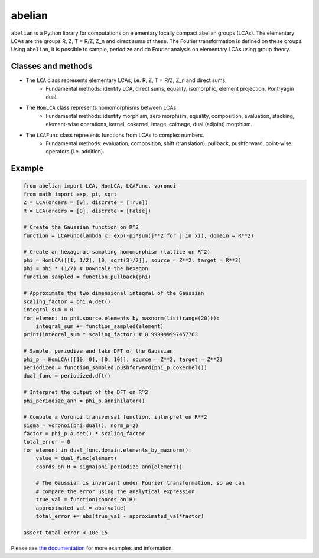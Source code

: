 =======
abelian
=======

.. image:: https://readthedocs.org/projects/abelian/badge/?version=latest
   :target: http://abelian.readthedocs.io/en/latest/?badge=latest
   :alt: Documentation Status

``abelian`` is a Python library for computations on elementary locally compact abelian groups (LCAs).
The elementary LCAs are the groups R, Z, T = R/Z, Z_n and direct sums of these.
The Fourier transformation is defined on these groups.
Using ``abelian``, it is possible to sample, periodize and do Fourier analysis on elementary LCAs using group theory.

.. image:: http://tommyodland.com/abelian/intro_figure.png
   :width: 800px
   :align: center


Classes and methods
^^^^^^^^^^^^^^^^^^^^^
* The ``LCA`` class represents elementary LCAs, i.e. R, Z, T = R/Z, Z_n and direct sums.
   * Fundamental methods: identity LCA, direct sums, equality, isomorphic, element projection, Pontryagin dual.

* The ``HomLCA`` class represents homomorphisms between LCAs.
   * Fundamental methods: identity morphism, zero morphism, equality, composition, evaluation, stacking, element-wise operations, kernel,    cokernel, image, coimage, dual (adjoint) morphism.

* The ``LCAFunc`` class represents functions from LCAs to complex numbers.
   * Fundamental methods: evaluation, composition, shift (translation), pullback, pushforward, point-wise operators (i.e. addition).

Example
^^^^^^^^^^^^^^^^^^^^^

.. image:: http://tommyodland.com/abelian/fourier_hexa.png
   :width: 400px
   :align: center

.. code:: python

    from abelian import LCA, HomLCA, LCAFunc, voronoi
    from math import exp, pi, sqrt
    Z = LCA(orders = [0], discrete = [True])
    R = LCA(orders = [0], discrete = [False])

    # Create the Gaussian function on R^2
    function = LCAFunc(lambda x: exp(-pi*sum(j**2 for j in x)), domain = R**2)

    # Create an hexagonal sampling homomorphism (lattice on R^2)
    phi = HomLCA([[1, 1/2], [0, sqrt(3)/2]], source = Z**2, target = R**2)
    phi = phi * (1/7) # Downcale the hexagon
    function_sampled = function.pullback(phi)

    # Approximate the two dimensional integral of the Gaussian
    scaling_factor = phi.A.det()
    integral_sum = 0
    for element in phi.source.elements_by_maxnorm(list(range(20))):
        integral_sum += function_sampled(element)
    print(integral_sum * scaling_factor) # 0.999999997457763

    # Sample, periodize and take DFT of the Gaussian
    phi_p = HomLCA([[10, 0], [0, 10]], source = Z**2, target = Z**2)
    periodized = function_sampled.pushforward(phi_p.cokernel())
    dual_func = periodized.dft()

    # Interpret the output of the DFT on R^2
    phi_periodize_ann = phi_p.annihilator()

    # Compute a Voronoi transversal function, interpret on R**2
    sigma = voronoi(phi.dual(), norm_p=2)
    factor = phi_p.A.det() * scaling_factor
    total_error = 0
    for element in dual_func.domain.elements_by_maxnorm():
        value = dual_func(element)
        coords_on_R = sigma(phi_periodize_ann(element))

        # The Gaussian is invariant under Fourier transformation, so we can
        # compare the error using the analytical expression
        true_val = function(coords_on_R)
        approximated_val = abs(value)
        total_error += abs(true_val - approximated_val*factor)

    assert total_error < 10e-15

Please see `the documentation <http://abelian.readthedocs.io/en/latest/>`_ for more examples and information.